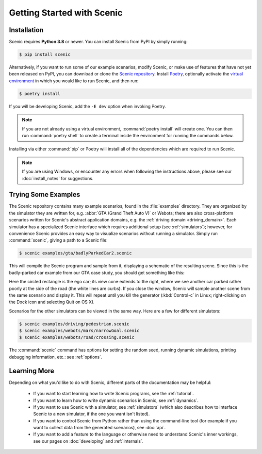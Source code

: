 ..  _quickstart:

Getting Started with Scenic
===========================

Installation
------------

Scenic requires **Python 3.8** or newer.
You can install Scenic from PyPI by simply running:

.. code-block:: console

	$ pip install scenic

Alternatively, if you want to run some of our example scenarios, modify Scenic, or make use of features that have not yet been released on PyPI, you can download or clone the `Scenic repository <https://github.com/BerkeleyLearnVerify/Scenic>`_.
Install `Poetry <https://python-poetry.org/>`_, optionally activate the `virtual environment <https://docs.python.org/3/tutorial/venv.html>`_ in which you would like to run Scenic, and then run:

.. code-block:: console

	$ poetry install

If you will be developing Scenic, add the ``-E dev`` option when invoking Poetry.

.. note::

	If you are not already using a virtual environment, :command:`poetry install` will
	create one. You can then run :command:`poetry shell` to create a terminal inside the
	environment for running the commands below.

Installing via either :command:`pip` or Poetry will install all of the dependencies which are required to run Scenic.

.. note::

	If you are using Windows, or encounter any errors when following the instructions above, please see our :doc:`install_notes` for suggestions.

Trying Some Examples
--------------------

The Scenic repository contains many example scenarios, found in the :file:`examples` directory.
They are organized by the simulator they are written for, e.g. :abbr:`GTA (Grand Theft Auto V)` or Webots; there are also cross-platform scenarios written for Scenic's abstract application domains, e.g. the :ref:`driving domain <driving_domain>`.
Each simulator has a specialized Scenic interface which requires additional setup (see :ref:`simulators`); however, for convenience Scenic provides an easy way to visualize scenarios without running a simulator.
Simply run :command:`scenic`, giving a path to a Scenic file:

.. code-block:: console

	$ scenic examples/gta/badlyParkedCar2.scenic

This will compile the Scenic program and sample from it, displaying a schematic of the resulting scene.
Since this is the badly-parked car example from our GTA case study, you should get something like this:

.. image:: images/badlyParkedCar2.png

Here the circled rectangle is the ego car; its view cone extends to the right, where we see another car parked rather poorly at the side of the road (the white lines are curbs).
If you close the window, Scenic will sample another scene from the same scenario and display it.
This will repeat until you kill the generator (:kbd:`Control-c` in Linux; right-clicking on the Dock icon and selecting Quit on OS X).

Scenarios for the other simulators can be viewed in the same way.
Here are a few for different simulators:

.. code-block:: console

	$ scenic examples/driving/pedestrian.scenic
	$ scenic examples/webots/mars/narrowGoal.scenic
	$ scenic examples/webots/road/crossing.scenic

.. image:: images/pedestrian.png
   :width: 36%
.. image:: images/narrowGoal.png
   :width: 26%
.. image:: images/crossing.png
   :width: 36%

The :command:`scenic` command has options for setting the random seed, running dynamic
simulations, printing debugging information, etc.: see :ref:`options`.

Learning More
-------------

Depending on what you'd like to do with Scenic, different parts of the documentation may be helpful:

	* If you want to start learning how to write Scenic programs, see the :ref:`tutorial`.

	* If you want to learn how to write dynamic scenarios in Scenic, see :ref:`dynamics`.

	* If you want to use Scenic with a simulator, see :ref:`simulators` (which also describes how to interface Scenic to a new simulator, if the one you want isn't listed).

	* If you want to control Scenic from Python rather than using the command-line tool (for example if you want to collect data from the generated scenarios), see :doc:`api`.

	* If you want to add a feature to the language or otherwise need to understand Scenic's inner workings, see our pages on :doc:`developing` and :ref:`internals`.
